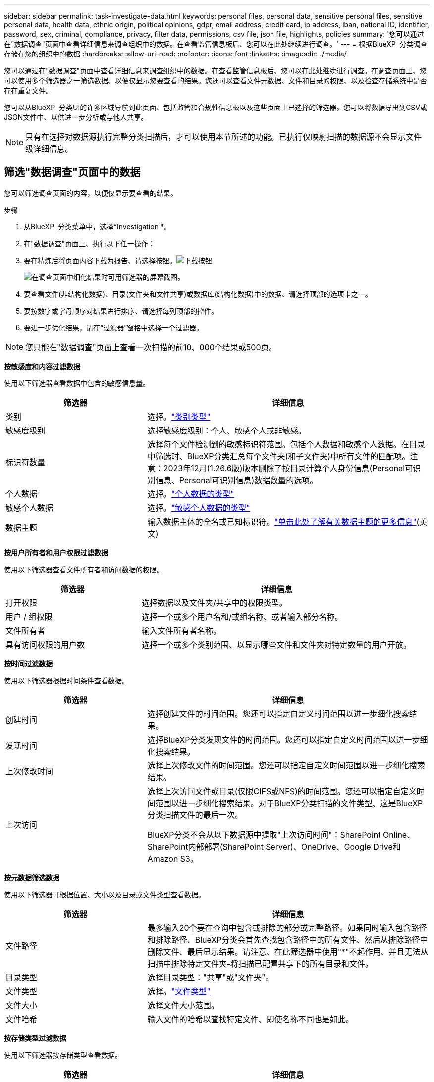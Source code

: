 ---
sidebar: sidebar 
permalink: task-investigate-data.html 
keywords: personal files, personal data, sensitive personal files, sensitive personal data, health data, ethnic origin, political opinions, gdpr, email address, credit card, ip address, iban, national ID, identifier, password, sex, criminal, compliance, privacy, filter data, permissions, csv file, json file, highlights, policies 
summary: '您可以通过在"数据调查"页面中查看详细信息来调查组织中的数据。在查看监管信息板后、您可以在此处继续进行调查。' 
---
= 根据BlueXP  分类调查存储在您的组织中的数据
:hardbreaks:
:allow-uri-read: 
:nofooter: 
:icons: font
:linkattrs: 
:imagesdir: ./media/


[role="lead"]
您可以通过在"数据调查"页面中查看详细信息来调查组织中的数据。在查看监管信息板后、您可以在此处继续进行调查。在调查页面上、您可以使用多个筛选器之一筛选数据、以便仅显示您要查看的结果。您还可以查看文件元数据、文件和目录的权限、以及检查存储系统中是否存在重复文件。

您可以从BlueXP  分类UI的许多区域导航到此页面、包括监管和合规性信息板以及这些页面上已选择的筛选器。您可以将数据导出到CSV或JSON文件中、以供进一步分析或与他人共享。


NOTE: 只有在选择对数据源执行完整分类扫描后，才可以使用本节所述的功能。已执行仅映射扫描的数据源不会显示文件级详细信息。



== 筛选"数据调查"页面中的数据

您可以筛选调查页面的内容，以便仅显示要查看的结果。

.步骤
. 从BlueXP  分类菜单中，选择*Investigation *。
. 在"数据调查"页面上、执行以下任一操作：
. 要在精炼后将页面内容下载为报告、请选择按钮。image:button_download.png["下载按钮"]
+
image:screenshot_compliance_investigation_filtered.png["在调查页面中细化结果时可用筛选器的屏幕截图。"]

. 要查看文件(非结构化数据)、目录(文件夹和文件共享)或数据库(结构化数据)中的数据、请选择顶部的选项卡之一。
. 要按数字或字母顺序对结果进行排序、请选择每列顶部的控件。
. 要进一步优化结果，请在“过滤器”窗格中选择一个过滤器。



NOTE: 您只能在"数据调查"页面上查看一次扫描的前10、000个结果或500页。

*按敏感度和内容过滤数据*

使用以下筛选器查看数据中包含的敏感信息量。

[cols="30,60"]
|===
| 筛选器 | 详细信息 


| 类别 | 选择。link:reference-private-data-categories.html["类别类型"] 


| 敏感度级别 | 选择敏感度级别：个人、敏感个人或非敏感。 


| 标识符数量 | 选择每个文件检测到的敏感标识符范围。包括个人数据和敏感个人数据。在目录中筛选时、BlueXP分类汇总每个文件夹(和子文件夹)中所有文件的匹配项。注意：2023年12月(1.26.6版)版本删除了按目录计算个人身份信息(Personal可识别信息、Personal可识别信息)数据数量的选项。 


| 个人数据 | 选择。link:reference-private-data-categories.html["个人数据的类型"] 


| 敏感个人数据 | 选择。link:reference-private-data-categories.html["敏感个人数据的类型"] 


| 数据主题 | 输入数据主体的全名或已知标识符。link:task-generating-compliance-reports.html["单击此处了解有关数据主题的更多信息"](英文) 
|===
*按用户所有者和用户权限过滤数据*

使用以下筛选器查看文件所有者和访问数据的权限。

[cols="30,60"]
|===
| 筛选器 | 详细信息 


| 打开权限 | 选择数据以及文件夹/共享中的权限类型。 


| 用户 / 组权限 | 选择一个或多个用户名和/或组名称、或者输入部分名称。 


| 文件所有者 | 输入文件所有者名称。 


| 具有访问权限的用户数 | 选择一个或多个类别范围、以显示哪些文件和文件夹对特定数量的用户开放。 
|===
*按时间过滤数据*

使用以下筛选器根据时间条件查看数据。

[cols="30,60"]
|===
| 筛选器 | 详细信息 


| 创建时间 | 选择创建文件的时间范围。您还可以指定自定义时间范围以进一步细化搜索结果。 


| 发现时间 | 选择BlueXP分类发现文件的时间范围。您还可以指定自定义时间范围以进一步细化搜索结果。 


| 上次修改时间 | 选择上次修改文件的时间范围。您还可以指定自定义时间范围以进一步细化搜索结果。 


| 上次访问  a| 
选择上次访问文件或目录(仅限CIFS或NFS)的时间范围。您还可以指定自定义时间范围以进一步细化搜索结果。对于BlueXP分类扫描的文件类型、这是BlueXP分类扫描文件的最后一次。

BlueXP分类不会从以下数据源中提取"上次访问时间"：SharePoint Online、SharePoint内部部署(SharePoint Server)、OneDrive、Google Drive和Amazon S3。

|===
*按元数据筛选数据*

使用以下筛选器可根据位置、大小以及目录或文件类型查看数据。

[cols="30,60"]
|===
| 筛选器 | 详细信息 


| 文件路径 | 最多输入20个要在查询中包含或排除的部分或完整路径。如果同时输入包含路径和排除路径、BlueXP分类会首先查找包含路径中的所有文件、然后从排除路径中删除文件、最后显示结果。请注意、在此筛选器中使用"*"不起作用、并且无法从扫描中排除特定文件夹-将扫描已配置共享下的所有目录和文件。 


| 目录类型 | 选择目录类型："共享"或"文件夹"。 


| 文件类型 | 选择。link:reference-private-data-categories.html["文件类型"] 


| 文件大小 | 选择文件大小范围。 


| 文件哈希 | 输入文件的哈希以查找特定文件、即使名称不同也是如此。 
|===
*按存储类型过滤数据*

使用以下筛选器按存储类型查看数据。

[cols="30,60"]
|===
| 筛选器 | 详细信息 


| 工作环境类型 | 选择工作环境的类型。OneDrive、SharePoint和Google Drive归类为"应用程序"。 


| 工作环境名称 | 选择特定的工作环境。 


| 存储库 | 选择存储库、例如卷或模式。 
|===
*按已保存搜索过滤数据*

使用以下筛选器按保存的搜索查看数据。

[cols="30,60"]
|===
| 筛选器 | 详细信息 


| 已保存搜索 | 选择一个保存的搜索或多个。转到link:task-using-policies.html["已保存搜索选项卡"]以查看现有已保存搜索的列表并创建新搜索。 
|===
*按分析状态过滤数据*

使用以下筛选器按BlueXP分类扫描状态查看数据。

[cols="30,60"]
|===
| 筛选器 | 详细信息 


| 分析状态 | 选择一个选项以显示"等待首次扫描"、"已完成扫描"、"等待重新扫描"或"无法扫描"的文件列表。 


| 扫描分析事件 | 选择是要查看因BlueXP分类无法还原上次访问时间而未进行分类的文件、还是要查看即使BlueXP分类无法还原上次访问时间仍进行分类的文件。 
|===
link:reference-collected-metadata.html["查看有关"上次访问时间"时间戳的详细信息"]有关使用扫描分析事件进行筛选时调查页面中显示的项目的更多信息。

*按重复项筛选数据*

使用以下筛选器可查看存储中重复的文件。

[cols="30,60"]
|===
| 筛选器 | 详细信息 


| 重复 | 选择是否在存储库中复制文件。 
|===


== 查看文件元数据

除了向您显示文件所在的工作环境和卷之外、元数据还会显示更多信息、包括文件权限、文件所有者以及此文件是否存在重复项。如果您计划使用、此信息非常有用link:task-using-policies.html["创建保存的搜索"]、因为您可以查看可用于筛选数据的所有信息。

信息的可用性取决于数据源。例如，数据库文件的卷名和权限不共享。

.步骤
. 从BlueXP  分类菜单中，选择*Investigation *。
. 在右侧的"数据调查"列表中、为任何单个文件选择右侧的脱机脱机脱字符image:button_down_caret.png["注意"]、以查看文件元数据。
+
image:screenshot_compliance_file_details.png["显示数据调查页面中文件的元数据详细信息的屏幕截图。"]





== 查看用户对文件和目录的权限

要查看有权访问文件或目录的所有用户或组的列表及其权限类型，请选择*查看所有权限*。此按钮仅适用于CIFS共享中的数据。

请注意、如果您看到的是SID (安全标识符)、而不是用户名和组名、则应将Active Directory集成到BlueXP分类中。link:task-add-active-directory-datasense.html["了解如何执行此操作"](英文)

.步骤
. 从BlueXP  分类菜单中，选择*Investigation *。
. 在右侧的"数据调查"列表中、为任何单个文件选择右侧的脱机脱机脱字符image:button_down_caret.png["注意"]、以查看文件元数据。
. 要查看有权访问文件或目录的所有用户或组的列表及其权限类型，请在打开权限字段中选择*查看所有权限*。
+

NOTE: BlueXP  分类最多可在列表中显示100个用户。

+
image:screenshot_compliance_permissions.png["显示详细文件权限的屏幕截图。"]

. 选择任何组的下脱字符image:button_down_caret.png["注意"]按钮以查看组中的用户列表。
+

TIP: 您可以展开组的一级以查看组中的用户。

. 选择用户或组的名称以刷新"调查"页面、以便您可以查看该用户或组有权访问的所有文件和目录。




== 检查存储系统中是否存在重复文件

您可以检查存储系统中是否存在重复文件。如果您要确定可节省存储空间的区域，此功能非常有用。此外，还应确保某些具有特定权限或敏感信息的文件不会在存储系统中被不必要地重复。

系统会比较所有大小为1 MB或更大的文件(不包括数据库)、或者包含个人或敏感个人信息的文件、以查看是否存在重复文件。

BlueXP分类使用散列技术来确定重复文件。如果任何文件具有与另一个文件相同的哈希码，那么您可以 100% 确定这些文件是完全重复的 - 即使文件名不同。

.步骤
. 从BlueXP  分类菜单中，选择*Investigation *。
. 在左侧的调查页面筛选器窗格中、选择"文件大小"以及"重复项"("有重复项")、以查看特定大小范围的文件在您的环境中重复。
. (可选)下载重复文件列表并将其发送给存储管理员、以便他们可以决定哪些文件(如果有)可以删除。
. (可选)如果您确信不需要特定版本的文件、请自行选择link:task-managing-highlights.html["删除文件"]。


*查看特定文件是否重复*

您可以查看单个文件是否存在重复项。

.步骤
. 从BlueXP  分类菜单中，选择*Investigation *。
. 在数据调查列表中、选择右侧的image:button_down_caret.png["注意"]任意单个文件以查看文件元数据。
+
如果某个文件存在重复项、则此信息将显示在_D重复 项_字段旁边。

. 要查看重复文件的列表及其所在位置，请选择*View Details*。
. 在下一页中，选择*查看复制*以查看“调查”页面中的文件。
+
image:screenshot_compliance_duplicate_file.png["显示如何查看重复文件所在位置的屏幕截图。"]

+

TIP: 您可以随时使用此页面中提供的"文件哈希"值并直接在"调查"页面中输入此值来搜索特定的重复文件、也可以在保存的搜索中使用此值。





== 创建数据调查报告

"数据调查报告"是对"数据调查"页面中经过筛选的内容的下载。

该报告以 CSV 或 JSON 文件的形式提供，您可以保存到本地机器。

如果BlueXP分类为扫描文件(非结构化数据)、目录(文件夹和文件共享)和数据库(结构化数据)、则最多可下载三个报告文件。

这些文件将拆分为具有固定行数或记录数的文件：

* JSON—100、000条记录
* CSV - 200、000条记录
+

NOTE: 您可以下载CSV文件的某个版本以在此浏览器中查看。此版本限制为10、000条记录。



*数据调查报告中包含的内容*

*非结构化文件数据报告*包含有关文件的以下信息：

* 文件名
* 位置类型
* Working environment name
* 存储库（例如，卷，存储分段，共享）
* 存储库类型
* 文件路径
* 文件类型
* 文件大小(MB)
* 创建时间
* 上次修改时间
* 上次访问
* 文件所有者
+
** 配置 Active Directory 时，文件所有者数据包括帐户名称、SAM 帐户名称和电子邮件地址。


* 类别
* 个人信息
* 敏感的个人信息
* 打开权限
* 扫描分析错误
* 删除检测日期
+
删除检测日期标识了文件被删除或移动的日期。这样，您就可以确定何时移动了敏感文件。已删除的文件不会计入仪表板或调查页面上显示的文件数量计数。这些文件仅显示在 CSV 报告中。



*非结构化目录数据报告*包含有关文件夹和文件共享的以下信息：

* Working environment type
* Working environment name
* 目录名称
* 存储库(例如、文件夹或文件共享)
* 目录所有者
* 创建时间
* 发现时间
* 上次修改时间
* 上次访问
* 打开权限
* 目录类型


*结构化数据报告*包含有关数据库表的以下信息：

* 数据库表名称
* 位置类型
* Working environment name
* 存储库（例如模式）
* 列计数
* 行数
* 个人信息
* 敏感的个人信息


.生成报告的步骤
. 在"Data Investigation (数据调查)"页面中、选择image:button_download.png["下载按钮"]页面右侧顶部的按钮。
. 选择报告类型：CSV或JSON。
. 输入**报告名称**。
. 要下载完整的报告，请选择**工作环境**，然后从相应的下拉菜单中选择**工作环境**和**卷**。提供**目标文件夹路径**。
+
要在浏览器中下载报告，请选择**本地**。注意：此选项将报告限制在前10,000行，并限制为**CSW**格式。如果选择**本地**，则不需要填写任何其他字段。

. 选择**下载报告**。
+
image:screenshot_compliance_investigation_report2.png["包含多个选项的Download调查报告页面的屏幕截图。"]



.结果
此时将显示一条消息、指出正在下载报告。



== 根据选定筛选器创建保存的搜索

您可以在"数据调查"页面中为常用搜索筛选器创建保存的搜索、以便轻松复制这些搜索查询。

.步骤
. 从BlueXP  分类菜单中，选择*Investigation *。
. 在数据调查页面上、选择要用于创建已保存搜索的筛选器。
. 在筛选器窗格底部，选择*从此搜索中创建保存的搜索*。
. 输入已保存搜索的名称和说明。
. 选择以下任一项：
. 选择*创建保存的搜索*。



TIP: 结果可能需要长达15分钟才能显示在"已保存搜索"页面上。
